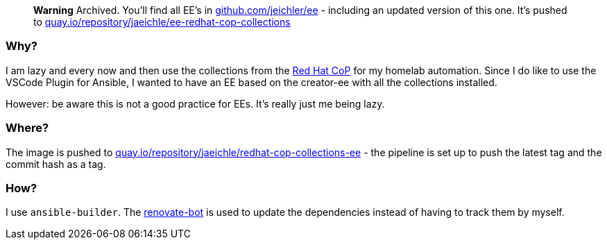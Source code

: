 :hide-uri-scheme:

> **Warning**
> Archived. You'll find all EE's in https://github.com/jeichler/ee - including an updated version of this one. It's pushed to https://quay.io/repository/jaeichle/ee-redhat-cop-collections

=== Why?

I am lazy and every now and then use the collections from the https://github.com/redhat-cop[Red Hat CoP] for my homelab automation.
Since I do like to use the VSCode Plugin for Ansible, I wanted to have an EE based on the creator-ee with all the collections installed.

However: be aware this is not a good practice for EEs. It's really just me being lazy.

=== Where?

The image is pushed to https://quay.io/repository/jaeichle/redhat-cop-collections-ee - the pipeline is set up to push the latest tag and the commit hash as a tag.

=== How?

I use `ansible-builder`. The https://docs.renovatebot.com/[renovate-bot] is used to update the dependencies instead of having to track them by myself.
